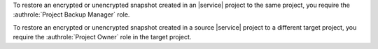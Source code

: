 To restore an encrypted or unencrypted snapshot created in an |service|
project to the same project, you require the :authrole:`Project
Backup Manager` role.

To restore an encrypted or unencrypted snapshot created in a source
|service| project to a different target project, you require the
:authrole:`Project Owner` role in the target project.
